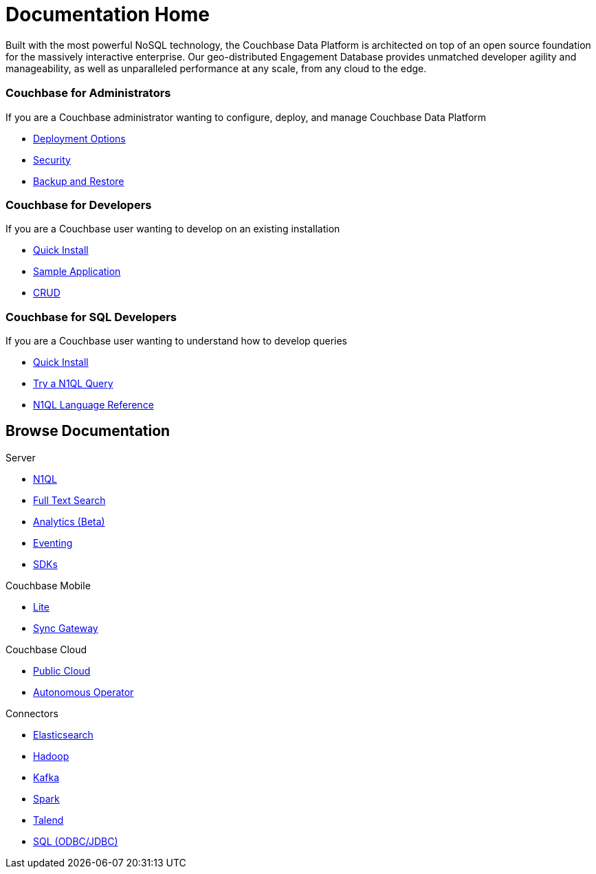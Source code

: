 = Documentation Home
:page-layout: home
:!sectids:

Built with the most powerful NoSQL technology, the Couchbase Data Platform is architected on top of an open source foundation for the massively interactive enterprise. 
Our geo-distributed Engagement Database provides unmatched developer agility and manageability, as well as unparalleled performance at any scale, from any cloud to the edge.

[.personas.blades.conceal-title]
== {empty}

[.blade]
=== Couchbase for Administrators

If you are a Couchbase administrator wanting to configure, deploy, and manage Couchbase Data Platform

* xref:server:install:get-started.adoc[Deployment Options]
* xref:server:security:security-intro.adoc[Security]
* xref:server:backup-restore:backup-restore.adoc[Backup and Restore]

[.blade]
=== Couchbase for Developers

If you are a Couchbase user wanting to develop on an existing installation

* xref:java-sdk::start-using-sdk.adoc[Quick Install]
* xref:java-sdk:common:sample-application.adoc[Sample Application]
* xref:java-sdk:common:core-operations.adoc[CRUD]

[.blade]
=== Couchbase for SQL Developers

If you are a Couchbase user wanting to understand how to develop queries

* xref:server:getting-started:do-a-quick-install.adoc[Quick Install]
* xref:server:getting-started:try-a-query.adoc[Try a N1QL Query]
* xref:server:n1ql:n1ql-language-reference/index.adoc[N1QL Language Reference]

[.browse.tiles]
== Browse Documentation

[.tile]
.Server
* xref:server:n1ql:n1ql-language-reference/index.adoc[N1QL]
* xref:server:fts:full-text-intro.adoc[Full Text Search]
* xref:server:analytics:introduction.adoc[Analytics (Beta)]
* xref:server:eventing:eventing-Introduction.adoc[Eventing]
* xref:server:sdk:overview.adoc[SDKs]

[.tile]
.Couchbase Mobile
* link:#[Lite]
* link:#[Sync Gateway]

[.tile]
.Couchbase Cloud
* link:#[Public Cloud]
* xref:operator::overview.adoc[Autonomous Operator]

[.tile]
.Connectors
* xref:server:connectors:elasticsearch/overview.adoc[Elasticsearch]
* xref:server:connectors:hadoop-1.2/hadoop.adoc[Hadoop]
* xref:server:connectors:kafka/kafka-intro.adoc[Kafka]
* xref:server:connectors:spark-2.2/spark-intro.adoc[Spark]
* xref:server:connectors:talend/talend.adoc[Talend]
* xref:server:connectors:odbc-jdbc-drivers.adoc[SQL (ODBC/JDBC)]
